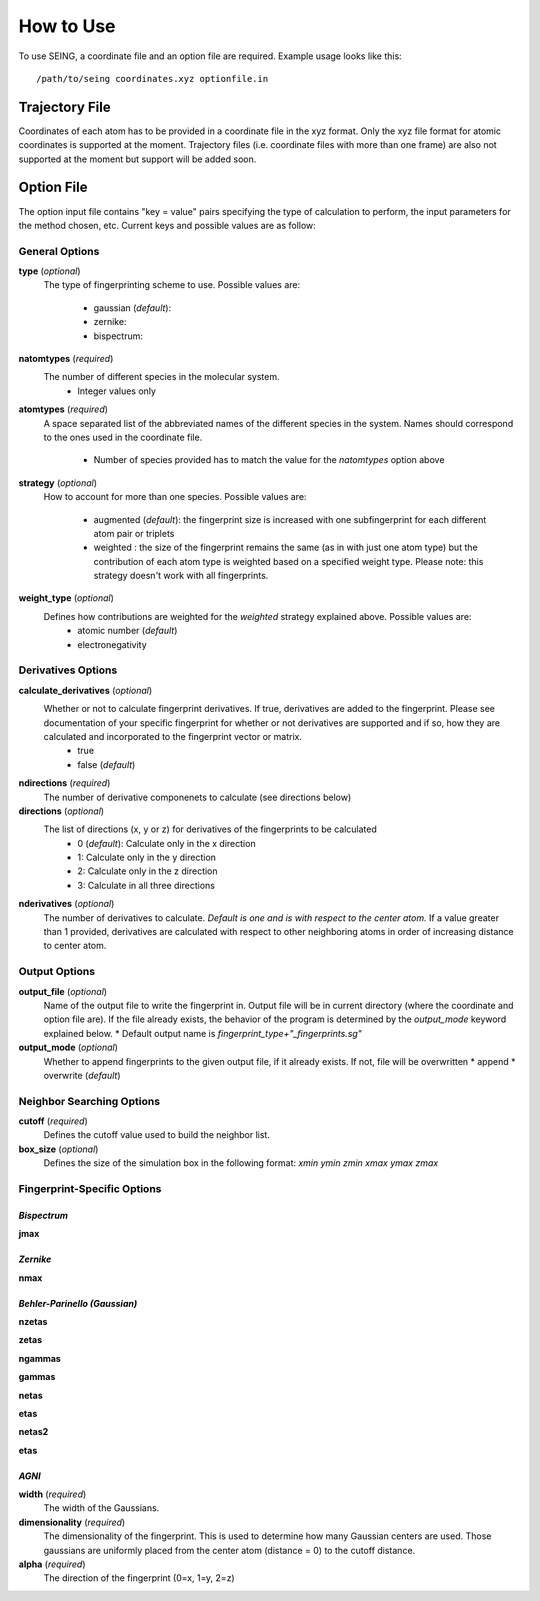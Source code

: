 How to Use
============



To use SEING, a coordinate file and an option file are required.
Example usage looks like this::

   /path/to/seing coordinates.xyz optionfile.in


Trajectory File
----------------

Coordinates of each atom has to be provided in a coordinate file in the xyz format.
Only the xyz file format for atomic coordinates is supported at the moment.
Trajectory files (i.e. coordinate files with more than one frame) are also not supported at the moment
but support will be added soon.



Option File
---------------

The option input file contains "key = value" pairs specifying the type of calculation to
perform, the input parameters for the method chosen, etc. Current keys and possible values are as follow:


General Options
******************


**type** (*optional*)
   The type of fingerprinting scheme to use.
   Possible values are:

      * gaussian (*default*):
      * zernike:
      * bispectrum:

**natomtypes** (*required*)
   The number of different species in the molecular system.
      * Integer values only


**atomtypes** (*required*)
   A space separated list of the abbreviated names of the different species in the system. Names should correspond
   to the ones used in the coordinate file.
      * Number of species provided has to match the value for the *natomtypes* option above

**strategy** (*optional*)
   How to account for more than one species.
   Possible values are:
      * augmented (*default*): the fingerprint size is increased with one subfingerprint for each different atom pair or triplets
      * weighted : the size of the fingerprint remains the same (as in with just one atom type) but the contribution of each atom type is weighted based on a specified weight type. Please note: this strategy doesn't work with all fingerprints.

**weight_type** (*optional*)
   Defines how contributions are weighted for the *weighted* strategy explained above. Possible values are:
      * atomic number (*default*)
      * electronegativity

Derivatives Options
*******************


**calculate_derivatives** (*optional*)
   Whether or not to calculate fingerprint derivatives. If true, derivatives are added to the fingerprint. Please see documentation of your specific fingerprint for whether or not derivatives are supported and if so, how they are calculated and incorporated to the fingerprint vector or matrix.
      * true
      * false (*default*)

**ndirections** (*required*)
    The number of derivative componenets to calculate (see directions below)

**directions** (*optional*)
   The list of directions (x, y or z) for derivatives of the fingerprints to be calculated
      * 0 (*default*): Calculate only in the x direction
      * 1: Calculate only in the y direction
      * 2: Calculate only in the z direction
      * 3: Calculate in all three directions

**nderivatives** (*optional*)
   The number of derivatives to calculate. *Default is one and is with respect to the center atom.* If a value greater than 1 provided, derivatives are calculated with respect to other neighboring atoms in order of increasing distance to center atom.


Output Options
****************


**output_file** (*optional*)
   Name of the output file to write the fingerprint in. Output file will be in current directory (where the coordinate and option file are).
   If the file already exists, the behavior of the program is determined by the *output_mode* keyword explained below.
   * Default output name is *fingerprint_type+"_fingerprints.sg"*


**output_mode** (*optional*)
    Whether to append fingerprints to the given output file, if it already exists. If not, file will be overwritten
    * append
    * overwrite (*default*)


Neighbor Searching Options
***************************



**cutoff** (*required*)
   Defines the cutoff value used to build the neighbor list.


**box_size** (*optional*)
   Defines the size of the simulation box in the following format: *xmin ymin zmin xmax ymax zmax*


Fingerprint-Specific Options
****************************


*Bispectrum*
+++++++++++++++++

**jmax**


*Zernike*
+++++++++++++++++

**nmax**


*Behler-Parinello (Gaussian)*
++++++++++++++++++++++++++++++

**nzetas**

**zetas**

**ngammas**

**gammas**

**netas**

**etas**

**netas2**

**etas**


*AGNI*
+++++++++++++++++

**width** (*required*)
    The width of the Gaussians.

**dimensionality** (*required*)
    The dimensionality of the fingerprint. This is used to determine how many Gaussian centers are used. Those gaussians are uniformly placed from the center atom (distance = 0) to the cutoff distance.

**alpha** (*required*)
    The direction of the fingerprint (0=x, 1=y, 2=z)











